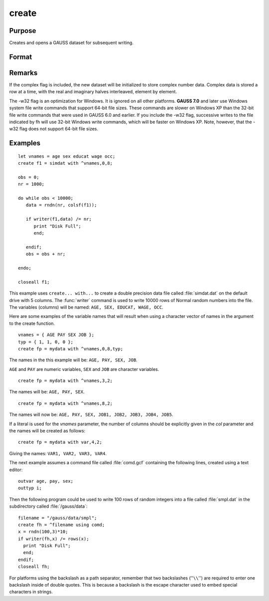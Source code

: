 
create
==============================================

Purpose
----------------

Creates and opens a GAUSS dataset for subsequent writing.

Format
----------------
.. function:: create [[vflag]][[-w32]][[complex]] fh=filename with vnames, col, dtyp, vtyp

    :param vflag: version flag.

        .. csv-table::
            :widths: auto

            "-v89", "obsoleted, use -v96."
            "-v92", "obsoleted, use-v96."
            "-v96", "supported on all platforms."

        For details on the various versions, see Foreign Language Interface, Chapter  1.
        The default format can be specified in gauss.cfg by
        setting the dat_fmt_version configuration variable. The default, v96, should be used.

        .. DANGER:: FIX LINK TO FLI CHAP 1

    :type vflag: literal

    :param filename: filename is the name to be given to the file on the disk.
        The name can include a path if the
        directory to be used is not the current
        directory. This file will automatically be
        given the extension .dat. If an extension is
        specified, the .dat will be overridden. If
        the name of the file is to be taken from a
        string variable, the name of the string must be
        preceded by the ``^`` (caret) operator.
    :type filename: literal or ^string

    :param vnames: controls the names to be given to the
        columns of the data file. If the names are to
        be taken from a string or character matrix, the
        ``^`` (caret) operator must be placed before the
        name of the string or character matrix. The
        number of columns parameter, col, also has an
        effect on the way the names will be created. See
        below and see the examples for details on the
        ways names are assigned to a data file.
    :type vnames: literal or ^string or ^character matrix

    :param col: scalar expression containing the
        number of columns in the data file. If *col* is
        0, the number of columns will be controlled by
        the contents of *vnames*. If *col* is positive, the
        file will contain *col* columns and the names to
        be given each column will be created as
        necessary depending on the *vnames* parameter.
        See the examples.
    :type col: scalar expression

    :param dtyp: the precision used to store the data.
        This is a scalar expression containing 2, 4, or
        8, which is the number of bytes per element.

        .. csv-table::
            :widths: auto

            "2", "signed integer"
            "4", "single precision"
            "8", "double precision"

        .. csv-table::
            :widths: auto
            :header-rows: 1

            "Data Type", Digits, Range
            "integer",4,":math:`-32768 < X < 32768`"
            "single",6-7,":math:`43x10^{-37} < |X| < 3.37x10^{+38}`"
            "double",15-16,":math:`19x10^{-307} < |X| < 1.67x10^{-308}`"

        If the integer type is specified, numbers will be rounded to the nearest integer as they are written to the dataset. If the data to be written to thefile contains character data, the precision must be 8 or the character information will be lost.

    :type dtyp: scalar

    :param vtyp: types of variables.
        The types of the variables
        in the dataset. If :code:`rows(vtyp) * cols(vtyp) < col`, only the first element is used. Otherwise nonzero elements indicate
        a numeric variable and zero elements indicate character variables.
    :type vtyp: matrix

    :return fh: the file handle which will be used by most commands to refer to the file within
        GAUSS. This file handle is actually a scalar containing an integer value that uniquely
        identifies each file. This value is assigned by GAUSS when the
        create (or open) command is executed.

    :rtype fh: scalar

.. function:: create [[vflag]][[-w32]][[complex]] fh=filename using comfile

    :param vflag: version flag.

        .. csv-table::
            :widths: auto

            "-v89", "obsoleted, use -v96."
            "-v92", "obsoleted, use-v96."
            "-v96", "supported on all platforms."

        For details on the various versions, see Foreign Language Interface, Chapter  1.
        The default format can be specified in :file:`gauss.cfg` by
        setting the *dat_fmt_version* configuration variable. The default, v96, should be used.

        .. DANGER:: FIX LINK TO FLI CHAP 1

    :type vflag: literal

    :param filename: filename is the name to be given to the file on the disk.
        The name can include a path if the
        directory to be used is not the current
        directory. This file will automatically be
        given the extension .dat. If an extension is
        specified, the .dat will be overridden. If
        the name of the file is to be taken from a
        string variable, the name of the string must be
        preceded by the ``^`` (caret) operator.
    :type filename: literal or ^string

    :param comfile: the name of a command file that
        contains the information needed to create the
        file. The default extension for the command
        file is :file:`.gcf`, which can be overridden.
        There are three possible commands in this file:

        ::

            numvar  n str;
            outvar  varlist;
            outtyp  dtyp;

        *numvar* and *outvar* are alternate ways of specifying the number and names of the
        variables in the dataset to be created.

        When *numvar* is used, *n* is a constant which specifies the number of variables (columns) in
        the data file and  str is a string literal specifying the prefix to be given to all the variables. Thus:

        ::

            numvar 10 xx;

        says that there are 10 variables and that they are to be named *xx01* through *xx10*. The numeric
        part of the names will be padded on the left with zeros as necessary so the names will sort correctly:

        .. csv-table::
            :widths: auto

            "xx1 ... xx9","1-9 names"
            "xx01 ... xx10","10-99 names"
            "xx001 ... xx100","100-999 names"
            "xx0001 ... xx1000","1000-8100 names"

        If *str* is omitted, the variable prefix will be "X". When *outvar* is used, *varlist* is a list
        of variable names, separated by spaces or commas. For instance: :code:`outvar x1, x2, zed;` specifies
        that there are to be 3 variables per row of the dataset, and that they are to be named ``X1, X2, ZED``,
        in that :code:`order.outtyp` specifies the precision. It can be a constant: 2, 4, or 8, or it can be
        a literal: ``I, F, or D``. For an explanation of the available data types, see dtyp in ``create... with...``
        previously. The *outtyp* statement does not have to be included. If it is not, then all data will
        be stored in 4 bytes as single precision floating point numbers.

    :type comfile: literal or ^string

    :return fh: the file handle which will be used by most commands to refer to the file within
        GAUSS. This file handle is actually a scalar containing an integer value that uniquely
        identifies each file. This value is assigned by GAUSS when the
        create (or open) command is executed.

    :rtype fh: scalar

Remarks
-------

If the complex flag is included, the new dataset will be initialized to
store complex number data. Complex data is stored a row at a time, with
the real and imaginary halves interleaved, element by element.

The -w32 flag is an optimization for Windows. It is ignored on all other
platforms. **GAUSS 7.0** and later use Windows system file write commands
that support 64-bit file sizes. These commands are slower on Windows XP
than the 32-bit file write commands that were used in GAUSS 6.0 and
earlier. If you include the -w32 flag, successive writes to the file
indicated by fh will use 32-bit Windows write commands, which will be
faster on Windows XP. Note, however, that the -w32 flag does not support
64-bit file sizes.


Examples
----------------

::

    let vnames = age sex educat wage occ;
    create f1 = simdat with ^vnames,0,8;

    obs = 0;
    nr = 1000;

    do while obs < 10000;
       data = rndn(nr, colsf(f1));

       if writer(f1,data) /= nr;
          print "Disk Full";
          end;

       endif;
       obs = obs + nr;

    endo;

    closeall f1;

This example uses ``create... with...`` to create a
double precision data file called :file:`simdat.dat` on
the default drive with 5 columns. The :func:`writer`
command is used to write 10000 rows of Normal random
numbers into the file. The variables (columns) will
be named: ``AGE, SEX, EDUCAT, WAGE, OCC``.

Here are some examples of the variable names that will result when
using a character vector of names in the argument to
the create function.

::

    vnames = { AGE PAY SEX JOB };
    typ = { 1, 1, 0, 0 };
    create fp = mydata with ^vnames,0,8,typ;

The names in the this example will be: ``AGE, PAY, SEX, JOB``.

``AGE`` and ``PAY`` are numeric variables, ``SEX`` and ``JOB`` are character variables.

::

    create fp = mydata with ^vnames,3,2;

The names will be: ``AGE, PAY, SEX``.

::

    create fp = mydata with ^vnames,8,2;

The names will now be: ``AGE, PAY, SEX, JOB1, JOB2, JOB3, JOB4, JOB5``.

If a literal is used for the *vnames* parameter,
the number of columns should be explicitly given in
the *col* parameter and the names will be created as
follows:

::

    create fp = mydata with var,4,2;

Giving the names: ``VAR1, VAR2, VAR3, VAR4``.

The next example assumes a command file
called :file:`comd.gcf` containing the following lines,
created using a text editor:

::

    outvar age, pay, sex;
    outtyp i;

Then the following program could be used to write
100 rows of random integers into a file called
:file:`smpl.dat` in the subdirectory called :file:`/gauss/data`:

::

    filename = "/gauss/data/smpl";
    create fh = ^filename using comd;
    x = rndn(100,3)*10;
    if writer(fh,x) /= rows(x);
      print "Disk Full";
      end;
    endif;
    closeall fh;

For platforms using the backslash as a path separator,
remember that two backslashes (''``\\``'') are required to
enter one backslash inside of double quotes. This
is because a backslash is the escape character used
to embed special characters in strings.

.. seealso:: Functions :func:`datacreate`, :func:`datacreatecomplex`, `open`, :func:`readr`, :func:`writer`, :func:`eof`, `close`, `output`, :func:`iscplxf`
